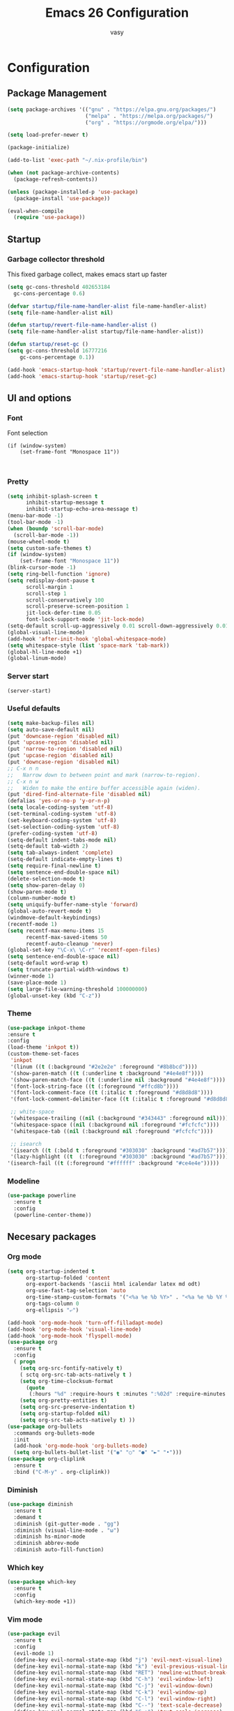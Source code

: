 # -*- mode: org; coding: utf-8; -*-
#+TITLE:  Emacs 26 Configuration
#+AUTHOR: vasy
#+STARTUP: indent
* Configuration
** Package Management
   :PROPERTIES:
   :CUSTOM_ID: package-management
   :END:
   
   #+begin_src emacs-lisp
     (setq package-archives '(("gnu" . "https://elpa.gnu.org/packages/")
                              ("melpa" . "https://melpa.org/packages/")
                              ("org" . "https://orgmode.org/elpa/")))

     (setq load-prefer-newer t)

     (package-initialize)
     
     (add-to-list 'exec-path "~/.nix-profile/bin")

     (when (not package-archive-contents)
       (package-refresh-contents))

     (unless (package-installed-p 'use-package)
       (package-install 'use-package))

     (eval-when-compile
       (require 'use-package))

   #+end_src
** Startup
*** Garbage collector threshold

    This fixed garbage collect, makes emacs start up faster
    #+begin_src emacs-lisp
    (setq gc-cons-threshold 402653184
      gc-cons-percentage 0.6)

    (defvar startup/file-name-handler-alist file-name-handler-alist)
    (setq file-name-handler-alist nil)

    (defun startup/revert-file-name-handler-alist ()
    (setq file-name-handler-alist startup/file-name-handler-alist))

    (defun startup/reset-gc ()
    (setq gc-cons-threshold 16777216
        gc-cons-percentage 0.1))

    (add-hook 'emacs-startup-hook 'startup/revert-file-name-handler-alist)
    (add-hook 'emacs-startup-hook 'startup/reset-gc)
    #+end_src
** UI and options
*** Font

Font selection
#+BEGIN_SRC 
(if (window-system)
    (set-frame-font "Monospace 11"))
#+END_SRC


#+BEGIN_SRC 

#+END_SRC
*** Pretty
#+BEGIN_SRC emacs-lisp
(setq inhibit-splash-screen t
      inhibit-startup-message t
      inhibit-startup-echo-area-message t)
(menu-bar-mode -1)
(tool-bar-mode -1)
(when (boundp 'scroll-bar-mode)
  (scroll-bar-mode -1))
(mouse-wheel-mode t)
(setq custom-safe-themes t)
(if (window-system)
    (set-frame-font "Monospace 11"))
(blink-cursor-mode -1)
(setq ring-bell-function 'ignore)
(setq redisplay-dont-pause t
      scroll-margin 1
      scroll-step 1
      scroll-conservatively 100
      scroll-preserve-screen-position 1
      jit-lock-defer-time 0.05
      font-lock-support-mode 'jit-lock-mode)
(setq-default scroll-up-aggressively 0.01 scroll-down-aggressively 0.01)
(global-visual-line-mode)
(add-hook 'after-init-hook 'global-whitespace-mode)
(setq whitespace-style (list 'space-mark 'tab-mark))
(global-hl-line-mode +1)
(global-linum-mode)
#+END_SRC
*** Server start
#+BEGIN_SRC emacs-lisp
(server-start)
#+END_SRC
*** Useful defaults
#+BEGIN_SRC emacs-lisp
(setq make-backup-files nil)
(setq auto-save-default nil)
(put 'downcase-region 'disabled nil)
(put 'upcase-region 'disabled nil)
(put 'narrow-to-region 'disabled nil)
(put 'upcase-region 'disabled nil)
(put 'downcase-region 'disabled nil)
;; C-x n n
;;   Narrow down to between point and mark (narrow-to-region).
;; C-x n w
;;   Widen to make the entire buffer accessible again (widen).
(put 'dired-find-alternate-file 'disabled nil)
(defalias 'yes-or-no-p 'y-or-n-p)
(setq locale-coding-system 'utf-8)
(set-terminal-coding-system 'utf-8)
(set-keyboard-coding-system 'utf-8)
(set-selection-coding-system 'utf-8)
(prefer-coding-system 'utf-8)
(setq-default indent-tabs-mode nil)
(setq-default tab-width 2)
(setq tab-always-indent 'complete)
(setq-default indicate-empty-lines t)
(setq require-final-newline t)
(setq sentence-end-double-space nil)
(delete-selection-mode t)
(setq show-paren-delay 0)
(show-paren-mode t)
(column-number-mode t)
(setq uniquify-buffer-name-style 'forward)
(global-auto-revert-mode t)
(windmove-default-keybindings)
(recentf-mode 1)
(setq recentf-max-menu-items 15
      recentf-max-saved-items 50
      recentf-auto-cleanup 'never)
(global-set-key "\C-x\ \C-r" 'recentf-open-files)
(setq sentence-end-double-space nil)
(setq-default word-wrap t)
(setq truncate-partial-width-windows t)
(winner-mode 1)
(save-place-mode 1)
(setq large-file-warning-threshold 100000000)
(global-unset-key (kbd "C-z"))
#+END_SRC
*** Theme
#+BEGIN_SRC emacs-lisp
(use-package inkpot-theme
:ensure t
:config
(load-theme 'inkpot t))
(custom-theme-set-faces
 'inkpot
 '(linum ((t (:background "#2e2e2e" :foreground "#8b8bcd"))))
 '(show-paren-match ((t (:underline t :background "#4e4e8f"))))
 '(show-paren-match-face ((t (:underline nil :background "#4e4e8f"))))
 '(font-lock-string-face ((t (:foreground "#ffcd8b"))))
 '(font-lock-comment-face ((t (:italic t :foreground "#d8d8d8"))))
 '(font-lock-comment-delimiter-face ((t (:italic t :foreground "#d8d8d8"))))

 ;; white-space
 '(whitespace-trailing ((nil (:background "#343443" :foreground nil))))
 '(whitespace-space ((nil (:background nil :foreground "#fcfcfc"))))
 '(whitespace-tab ((nil (:background nil :foreground "#fcfcfc"))))
 
 ;; isearch
 '(isearch ((t (:bold t :foreground "#303030" :background "#ad7b57"))))
 '(lazy-highlight ((t  (:foreground "#303030" :background "#ad7b57"))))
'(isearch-fail ((t (:foreground "#ffffff" :background "#ce4e4e")))))
#+END_SRC
*** Modeline
#+BEGIN_SRC emacs-lisp
(use-package powerline
  :ensure t
  :config
  (powerline-center-theme))
#+END_SRC
** Necesary packages
*** Org mode

#+BEGIN_SRC emacs-lisp
(setq org-startup-indented t
      org-startup-folded 'content
      org-export-backends '(ascii html icalendar latex md odt)
      org-use-fast-tag-selection 'auto
      org-time-stamp-custom-formats '("<%a %e %b %Y>" . "<%a %e %b %Y %H:%M>")
      org-tags-column 0
      org-ellipsis "⤶")

(add-hook 'org-mode-hook 'turn-off-filladapt-mode)
(add-hook 'org-mode-hook 'visual-line-mode)
(add-hook 'org-mode-hook 'flyspell-mode)
(use-package org
  :ensure t
  :config
  ( progn
    (setq org-src-fontify-natively t)
    ( sctq org-src-tab-acts-natively t )
    (setq org-time-clocksum-format
      (quote
       (:hours "%d" :require-hours t :minutes ":%02d" :require-minutes t)))
    (setq org-pretty-entities t)
    (setq org-src-preserve-indentation t)
    (setq org-startup-folded nil)
    (setq org-src-tab-acts-natively t) ))
(use-package org-bullets
  :commands org-bullets-mode
  :init
  (add-hook 'org-mode-hook 'org-bullets-mode)
  (setq org-bullets-bullet-list '("◉" "○" "●" "►" "•")))
(use-package org-cliplink
  :ensure t
  :bind ("C-M-y" . org-cliplink))
#+END_SRC
*** Diminish
#+BEGIN_SRC emacs-lisp
(use-package diminish
  :ensure t
  :demand t
  :diminish (git-gutter-mode . "gg")
  :diminish (visual-line-mode . "ω")
  :diminish hs-minor-mode
  :diminish abbrev-mode
  :diminish auto-fill-function)
#+END_SRC
*** Which key
#+BEGIN_SRC emacs-lisp
(use-package which-key
  :ensure t
  :config
  (which-key-mode +1))
#+END_SRC
*** Vim mode
#+BEGIN_SRC emacs-lisp
(use-package evil
  :ensure t
  :config
  (evil-mode 1)
  (define-key evil-normal-state-map (kbd "j") 'evil-next-visual-line)
  (define-key evil-normal-state-map (kbd "k") 'evil-previous-visual-line)
  (define-key evil-normal-state-map (kbd "RET") 'newline-without-break-of-line)
  (define-key evil-normal-state-map (kbd "C-h") 'evil-window-left)
  (define-key evil-normal-state-map (kbd "C-j") 'evil-window-down)
  (define-key evil-normal-state-map (kbd "C-k") 'evil-window-up)
  (define-key evil-normal-state-map (kbd "C-l") 'evil-window-right)
  (define-key evil-normal-state-map (kbd "C--") 'text-scale-decrease)
  (define-key evil-normal-state-map (kbd "C-+") 'text-scale-increase)
  (define-key evil-normal-state-map (kbd "C-=") 'text-scale-set)
  (define-key evil-normal-state-map [escape] 'keyboard-quit)
  (define-key evil-visual-state-map [escape] 'keyboard-quit)
  (define-key minibuffer-local-map [escape] 'minibuffer-keyboard-quit)
  (define-key minibuffer-local-ns-map [escape] 'minibuffer-keyboard-quit)
  (define-key minibuffer-local-completion-map [escape] 'minibuffer-keyboard-quit)
  (define-key minibuffer-local-must-match-map [escape] 'minibuffer-keyboard-quit)
  (define-key minibuffer-local-isearch-map [escape] 'minibuffer-keyboard-quit)
  (global-set-key [escape] 'keyboard-quit)
  (setq evil-shift-width 2)
  (setq evil-move-cursor-back nil))

(defun newline-without-break-of-line ()
  "1. move to end of the line,.2. insert newline with index"
  (interactive)
  (let ((oldpos (point)))
    (end-of-line)
    (newline-and-indent)))

(use-package evil-leader
  :ensure t
  :config
  (global-evil-leader-mode)
  (evil-leader/set-leader ",")
  (setq evil-leader/in-all-states 1)
  (evil-leader/set-key
    ","  (lambda () (interactive) (ansi-term (getenv "SHELL")))
    "m"  'neotree-toggle
    "n"  'neotree-project-dir
    "."  'switch-to-previous-buffer
    "/"  'evil-search-highlight-persist-remove-all
    "be" (lambda () (interactive) (bookmark-jump "emacs"))))

(use-package evil-surround
  :ensure t
  :config
  (global-evil-surround-mode 1))

(use-package evil-search-highlight-persist
  :ensure t
  :config
  (global-evil-search-highlight-persist t))

(use-package evil-matchit
  :ensure t
  :config
  (global-evil-matchit-mode t))

(defgroup evil-textobj-between nil
  "Text object between for Evil"
  :prefix "evil-textobj-between-"
  :group 'evil)

(defcustom evil-textobj-between-i-key "f"
  "Keys for evil-inner-between"
  :type 'string
  :group 'evil-textobj-between)
(defcustom evil-textobj-between-a-key "f"
  "Keys for evil-a-between"
  :type 'string
  :group 'evil-textobj-between)
#+END_SRC
*** Navigation
#+BEGIN_SRC emacs-lisp
(use-package projectile
  :ensure t
  :defer t
  :config
  (projectile-global-mode))
  (setq projectile-mode-line
        '(:eval (format " [%s]" (projectile-project-name))))
  (setq projectile-remember-window-configs t)
  (setq projectile-completion-system 'ivy)
  
(use-package flx
  :ensure t)

(use-package ivy
  :ensure t
  :diminish ivy-mode
  :config
  (ivy-mode 1)
  (setq ivy-use-virtual-buffers t)
  (setq ivy-re-builders-alist
        '((t . ivy--regex-fuzzy)))
  (setq ivy-initial-inputs-alist nil)
  (setq enable-recursive-minibuffers t)
  (define-key ivy-minibuffer-map [escape] 'minibuffer-keyboard-quit))

(use-package neotree
  :ensure t
  )
#+END_SRC
*** Git
#+BEGIN_SRC emacs-lisp
;; (use-package magit
;;   :ensure t
;;   :bind (("C-x g" . magit-status)))

(use-package diff-hl
  :ensure t
  :config
  (global-diff-hl-mode +1)
  (add-hook 'dired-mode-hook 'diff-hl-dired-mode)
  (add-hook 'magit-post-refresh-hook 'diff-hl-magit-post-refresh))
#+END_SRC
*** Custom el
Set up the customize file to its own separate file, instead of saving
customize settings in [[file:init.el][init.el]].
#+BEGIN_SRC emacs-lisp 
;; config changes made through the customize UI will be stored here
(setq custom-file (expand-file-name "custom.el" user-emacs-directory))

(when (file-exists-p custom-file)
  (load custom-file))
#+END_SRC
